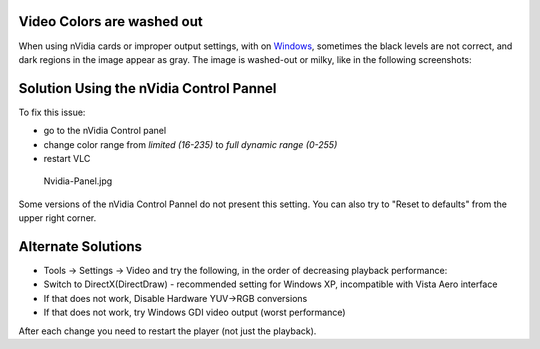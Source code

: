Video Colors are washed out
===========================

When using nVidia cards or improper output settings, with on `Windows <Windows>`__, sometimes the black levels are not correct, and dark regions in the image appear as gray. The image is washed-out or milky, like in the following screenshots:

|Colors wrong| |Colors right|

Solution Using the nVidia Control Pannel
========================================

To fix this issue:

-  go to the nVidia Control panel 
-  change color range from *limited (16-235)* to *full dynamic range (0-255)* 
-  restart VLC

.. figure:: Nvidia-Panel.jpg
   :alt: Nvidia-Panel.jpg
   :width: 600px

   Nvidia-Panel.jpg

Some versions of the nVidia Control Pannel do not present this setting. You can also try to "Reset to defaults" from the upper right corner.

Alternate Solutions
===================

-  Tools -> Settings -> Video and try the following, in the order of decreasing playback performance:
-  Switch to DirectX(DirectDraw) - recommended setting for Windows XP, incompatible with Vista Aero interface
-  If that does not work, Disable Hardware YUV->RGB conversions
-  If that does not work, try Windows GDI video output (worst performance)

After each change you need to restart the player (not just the playback).

.. raw:: mediawiki

   {{VSG}}

.. |Colors wrong| image:: Vadrouille_snapshot_235.jpg
   :width: 600px
.. |Colors right| image:: Vadrouille_snapshot_255.jpg
   :width: 600px
